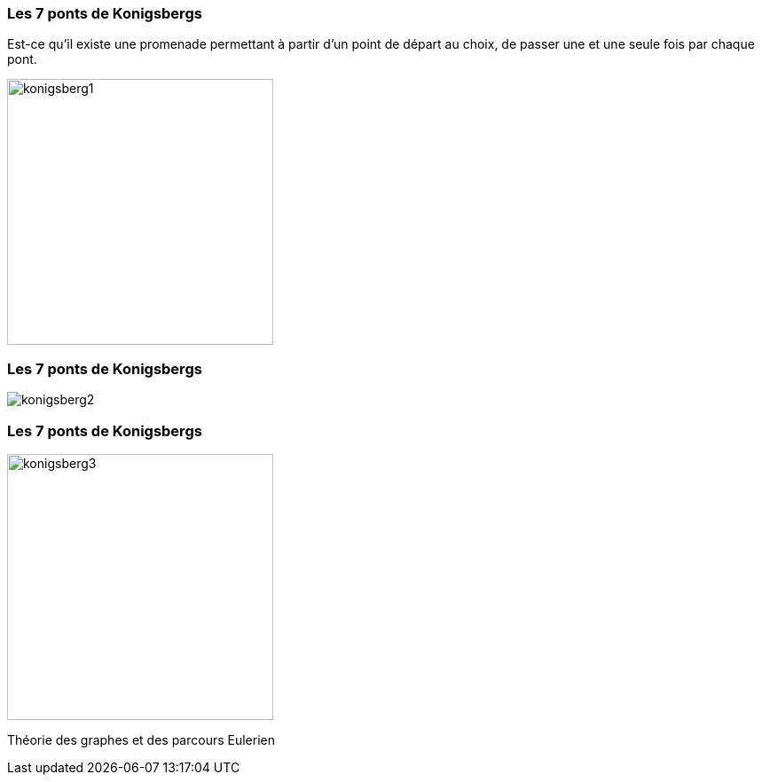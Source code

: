 === Les 7 ponts de Konigsbergs

Est-ce qu'il existe une promenade permettant à partir d'un point de départ au choix, de passer une et une seule fois par chaque pont.

image::assets/historique/konigsberg1.png[height="300"]

=== Les 7 ponts de Konigsbergs

image::assets/historique/konigsberg2.png[]

=== Les 7 ponts de Konigsbergs

image::assets/historique/konigsberg3.png[height="300"]

Théorie des graphes et des parcours Eulerien
